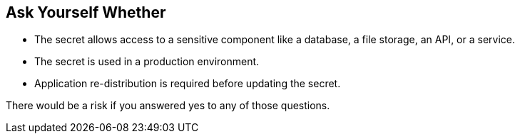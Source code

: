 == Ask Yourself Whether

* The secret allows access to a sensitive component like a database, a file storage, an API, or a service.
* The secret is used in a production environment.
* Application re-distribution is required before updating the secret.

There would be a risk if you answered yes to any of those questions.
